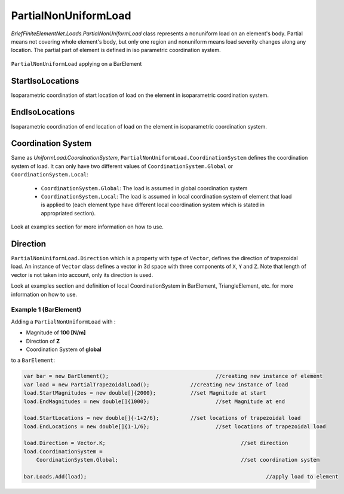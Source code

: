 .. _PartialNonUniformLoad:

PartialNonUniformLoad
======================
`BriefFiniteElementNet.Loads.PartialNonUniformLoad` class represents a nonuniform load on an element's body. Partial means not covering whole element's body, but only one region and nonuniform means load severity changes along any location. The partial part of element is defined in iso parametric coordination system.

.. figure:: images/pnfload-body-bar.png
   :align: center
   
   ``PartialNonUniformLoad`` applying on a BarElement
   

StartIsoLocations
---------
Isoparametric coordination of start location of load on the element in isoparametric coordination system.

EndIsoLocations
---------
Isoparametric coordination of end location of load on the element in isoparametric coordination system.

Coordination System
-------------------
Same as `UniformLoad.CoordinationSystem`, ``PartialNonUniformLoad.CoordinationSystem`` defines the coordination system of load. It can only have two different values of ``CoordinationSystem.Global`` or ``CoordinationSystem.Local``:

	- ``CoordinationSystem.Global``: The load is assumed in global coordination system
	- ``CoordinationSystem.Local``: The load is assumed in local coordination system of element that load is applied to (each element type have different local coordination system which is stated in appropriated section).

Look at examples section for more information on how to use.

Direction
-------------
``PartialNonUniformLoad.Direction`` which is a property with type of ``Vector``, defines the direction of trapezoidal load. An instance of ``Vector`` class defines a vector in 3d space with three components of ``X``, ``Y`` and ``Z``. Note that length of vector is not taken into account, only its direction is used.

Look at examples section and definition of local CoordinationSystem in BarElement, TriangleElement, etc. for more information on how to use.




Example 1 (BarElement)
^^^^^^^^^^^^^^^^^^^^^^
Adding a ``PartialNonUniformLoad`` with :

+ Magnitude of **100 [N/m]**
+ Direction of **Z**
+ Coordination System of **global**

to a ``BarElement``:

.. figure:: images/tload-ex1.png
   :align: center
   
.. code-block:: c++
   
   var bar = new BarElement();			    		//creating new instance of element
   var load = new PartialTrapezoidalLoad();	     	//creating new instance of load
   load.StartMagnitudes = new double[]{2000};		//set Magnitude at start
   load.EndMagnitudes = new double[]{1000};	   		//set Magnitude at end
   
   load.StartLocations = new double[]{-1+2/6};		//set locations of trapezoidal load
   load.EndLocations = new double[]{1-1/6};			//set locations of trapezoidal load
   
   load.Direction = Vector.K;						//set direction
   load.CoordinationSystem = 
       CoordinationSystem.Global;					//set coordination system
   
   bar.Loads.Add(load);								//apply load to element